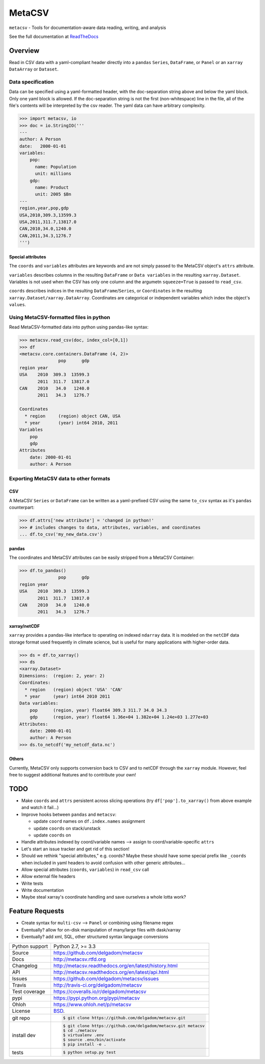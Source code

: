=======
MetaCSV
=======


.. image:: https://travis-ci.org/ClimateImpactLab/metacsv.svg?branch=master
    :target: https://travis-ci.org/ClimateImpactLab/metacsv

.. image:: https://badge.fury.io/py/metacsv.svg
    :target: https://badge.fury.io/py/metacsv

.. image:: https://coveralls.io/repos/github/delgadom/metacsv/badge.svg?branch=master 
    :target: https://coveralls.io/github/delgadom/metacsv?branch=master


``metacsv`` - Tools for documentation-aware data reading, writing, and analysis

See the full documentation at ReadTheDocs_ 

.. _ReadTheDocs: http://metacsv.rtfd.org

Overview
=========

Read in CSV data with a yaml-compliant header directly into 
a ``pandas`` ``Series``, ``DataFrame``, or ``Panel`` or an ``xarray`` 
``DataArray`` or ``Dataset``.

Data specification
----------------------------

Data can be specified using a yaml-formatted header, with the doc-separation string
above and below the yaml block. Only one yaml block is allowed. If the doc-separation
string is not the first (non-whitespace) line in the file, all of the file's contents
will be interpreted by the csv reader. The yaml data can have arbitrary complexity.

.. code-block:: python

    >>> import metacsv, io
    >>> doc = io.StringIO('''
    ---
    author: A Person
    date:   2000-01-01
    variables:
        pop:
          name: Population
          unit: millions
        gdp:
          name: Product
          unit: 2005 $Bn
    ---
    region,year,pop,gdp
    USA,2010,309.3,13599.3
    USA,2011,311.7,13817.0
    CAN,2010,34.0,1240.0
    CAN,2011,34.3,1276.7
    ''')
    

Special attributes
~~~~~~~~~~~~~~~~~~~~~~~

The ``coords`` and ``variables`` attributes are keywords and are not simply passed 
to the MetaCSV object's ``attrs`` attribute.

``variables`` describes columns in the resulting ``DataFrame`` or ``Data variables`` 
in the resulting ``xarray.Dataset``. Variables is not used when the CSV has only one 
column and the argumetn ``squeeze=True`` is passed to ``read_csv``.

``coords`` describes indices in the resulting ``DataFrame``/``Series``, or 
``Coordinates`` in the resulting ``xarray.Dataset/xarray.DataArray``. Coordinates 
are categorical or independent variables which index the object's ``values``. 



Using MetaCSV-formatted files in python
--------------------------------------------

Read MetaCSV-formatted data into python using pandas-like syntax: 

.. code-block:: python

    >>> metacsv.read_csv(doc, index_col=[0,1])
    >>> df
    <metacsv.core.containers.DataFrame (4, 2)>
                   pop      gdp
    region year
    USA    2010  309.3  13599.3
           2011  311.7  13817.0
    CAN    2010   34.0   1240.0
           2011   34.3   1276.7
    
    Coordinates
      * region     (region) object CAN, USA
      * year       (year) int64 2010, 2011
    Variables
        pop
        gdp
    Attributes
        date: 2000-01-01
        author: A Person

Exporting MetaCSV data to other formats
-----------------------------------------------

CSV
~~~~~~~~~

A MetaCSV ``Series`` or ``DataFrame`` can be written as a yaml-prefixed CSV using 
the same ``to_csv`` syntax as it's ``pandas`` counterpart:

.. code-block:: python

    >>> df.attrs['new attribute'] = 'changed in python!'
    >>> # includes changes to data, attributes, variables, and coordinates
    ... df.to_csv('my_new_data.csv')




pandas
~~~~~~~~~~~~~~~

The coordinates and MetaCSV attributes can be easily stripped from a MetaCSV Container:

.. code-block:: python

    >>> df.to_pandas()
                   pop      gdp
    region year
    USA    2010  309.3  13599.3
           2011  311.7  13817.0
    CAN    2010   34.0   1240.0
           2011   34.3   1276.7



xarray/netCDF
~~~~~~~~~~~~~~~

``xarray`` provides a pandas-like interface to operating on indexed ``ndarray`` data. It 
is modeled on the ``netCDF`` data storage format used frequently in climate science, but 
is useful for many applications with higher-order data.


.. code-block:: python

    >>> ds = df.to_xarray()
    >>> ds
    <xarray.Dataset>
    Dimensions:  (region: 2, year: 2)
    Coordinates:
      * region   (region) object 'USA' 'CAN'
      * year     (year) int64 2010 2011
    Data variables:
        pop      (region, year) float64 309.3 311.7 34.0 34.3
        gdp      (region, year) float64 1.36e+04 1.382e+04 1.24e+03 1.277e+03
    Attributes:
        date: 2000-01-01
        author: A Person
    >>> ds.to_netcdf('my_netcdf_data.nc')

Others
~~~~~~~~~

Currently, MetaCSV only supports conversion back to CSV and to 
netCDF through the ``xarray`` module. However, feel free to suggest 
additional features and to contribute your own!


TODO
============

* Make ``coords`` and ``attrs`` persistent across slicing operations 
  (try ``df['pop'].to_xarray()`` from above example and watch it 
  fail...)

* Improve hooks between ``pandas`` and ``metacsv``:

  - update ``coord`` names on ``df.index.names`` assignment
  - update ``coords`` on stack/unstack
  - update ``coords`` on 

* Handle attributes indexed by coord/variable names --> assign to 
  coord/variable-specific ``attrs``

* Let's start an issue tracker and get rid of this section!

* Should we rethink "special attributes," e.g. coords? Maybe these should 
  have some special prefix like ``_coords`` when included in yaml headers to 
  avoid confusion with other generic attributes...

* Allow special attributes (``coords``, ``variables``) in ``read_csv`` call

* Allow external file headers

* Write tests

* Write documentation

* Maybe steal xarray's coordinate handling and save ourselves a whole lotta work?


Feature Requests
==================
* Create syntax for ``multi-csv`` --> ``Panel`` or combining using filename regex
* Eventually? allow for on-disk manipulation of many/large files with dask/xarray
* Eventually? add xml, SQL, other structured syntax language conversions



==============  ==========================================================
Python support  Python 2.7, >= 3.3
Source          https://github.com/delgadom/metacsv
Docs            http://metacsv.rtfd.org
Changelog       http://metacsv.readthedocs.org/en/latest/history.html
API             http://metacsv.readthedocs.org/en/latest/api.html
Issues          https://github.com/delgadom/metacsv/issues
Travis          http://travis-ci.org/delgadom/metacsv
Test coverage   https://coveralls.io/r/delgadom/metacsv
pypi            https://pypi.python.org/pypi/metacsv
Ohloh           https://www.ohloh.net/p/metacsv
License         `BSD`_.
git repo        .. code-block:: bash

                    $ git clone https://github.com/delgadom/metacsv.git
install dev     .. code-block:: bash

                    $ git clone https://github.com/delgadom/metacsv.git metacsv
                    $ cd ./metacsv
                    $ virtualenv .env
                    $ source .env/bin/activate
                    $ pip install -e .
tests           .. code-block:: bash

                    $ python setup.py test
==============  ==========================================================

.. _BSD: http://opensource.org/licenses/BSD-3-Clause
.. _Documentation: http://metacsv.readthedocs.org/en/latest/
.. _API: http://metacsv.readthedocs.org/en/latest/api.html
